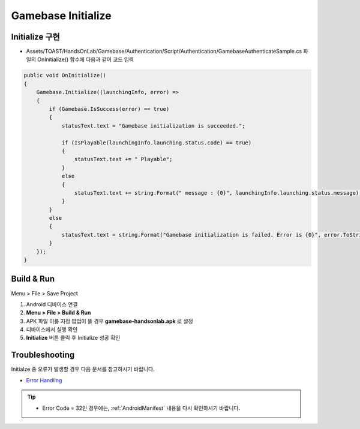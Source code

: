 #######################
Gamebase Initialize
#######################

Initialize 구현
=========================

* Assets/TOAST/HandsOnLab/Gamebase/Authentication/Script/Authentication/GamebaseAuthenticateSample.cs 파일의 OnInitialize() 함수에 다음과 같이 코드 입력

.. code-block:: C#

    public void OnInitialize()
    {
        Gamebase.Initialize((launchingInfo, error) =>
        {
            if (Gamebase.IsSuccess(error) == true)
            {
                statusText.text = "Gamebase initialization is succeeded.";

                if (IsPlayable(launchingInfo.launching.status.code) == true)
                {
                    statusText.text += " Playable";
                }
                else
                {
                    statusText.text += string.Format(" message : {0}", launchingInfo.launching.status.message);
                }
            }
            else
            {
                statusText.text = string.Format("Gamebase initialization is failed. Error is {0}", error.ToString());
            }
        });
    }


Build & Run
=========================

Menu > File > Save Project

1. Android 디바이스 연결
2. **Menu > File > Build & Run**
3. APK 파일 이름 지정 팝업이 뜰 경우 **gamebase-handsonlab.apk** 로 설정
4. 디바이스에서 실행 확인
5. **Initialize** 버튼 클릭 후 Initialize 성공 확인

.. image:: _static/image/run_ui.png

Troubleshooting
==================

Initialze 중 오류가 발생할 경우 다음 문서를 참고하시기 바랍니다.

* `Error Handling <http://docs.toast.com/ko/Game/Gamebase/ko/unity-initialization/#error-handling>`_ 


.. tip::

    - Error Code = 32인 경우에는, :ref:`AndroidManifest` 내용을 다시 확인하시기 바랍니다.
